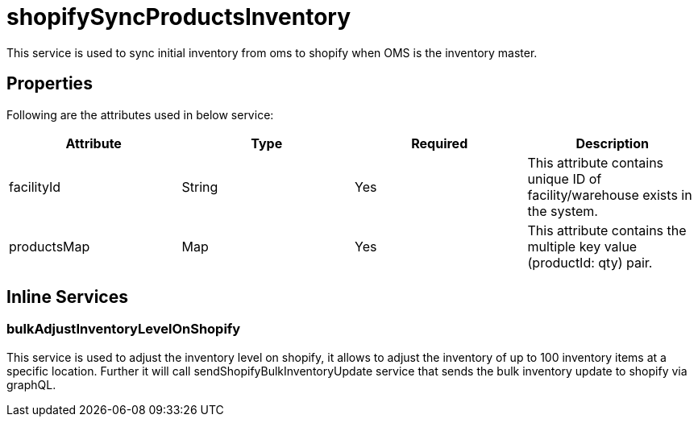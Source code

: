 = shopifySyncProductsInventory

This service is used to sync initial inventory from oms to shopify when OMS is the inventory master.

== Properties
Following are the attributes used in below service:

[width="100%", cols="4" options="header"]
|=======
|Attribute |Type |Required| Description
|facilityId|String|Yes|This attribute contains unique ID of facility/warehouse exists in the system.
|productsMap|Map|Yes|This attribute contains the multiple key value (productId: qty) pair.
|=======

== Inline Services

=== bulkAdjustInventoryLevelOnShopify
This service is used to adjust the inventory level on shopify, it allows to adjust the inventory of up to 100 inventory items at a specific location. Further it will call sendShopifyBulkInventoryUpdate service that sends the bulk inventory update to shopify via graphQL.
